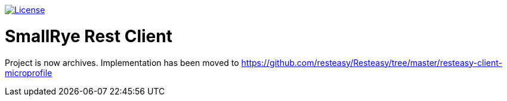 image:https://img.shields.io/github/license/thorntail/thorntail.svg["License", link="http://www.apache.org/licenses/LICENSE-2.0"]

= SmallRye Rest Client

Project is now archives. Implementation has been moved to https://github.com/resteasy/Resteasy/tree/master/resteasy-client-microprofile
